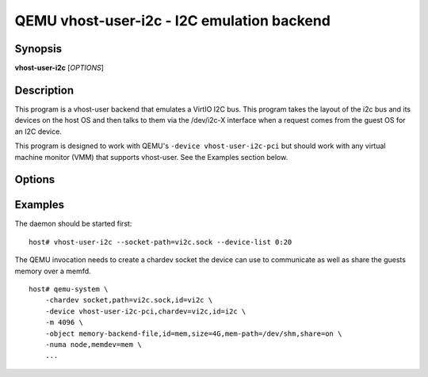 QEMU vhost-user-i2c - I2C emulation backend
===========================================

Synopsis
--------

**vhost-user-i2c** [*OPTIONS*]

Description
-----------

This program is a vhost-user backend that emulates a VirtIO I2C bus.
This program takes the layout of the i2c bus and its devices on the host
OS and then talks to them via the /dev/i2c-X interface when a request
comes from the guest OS for an I2C device.

This program is designed to work with QEMU's ``-device
vhost-user-i2c-pci`` but should work with any virtual machine monitor
(VMM) that supports vhost-user. See the Examples section below.

Options
-------

.. program:: vhost-user-i2c

.. option:: -h, --help

  Print help.

.. option:: -v, --verbose

   Increase verbosity of output

.. option:: -s, --socket-path=PATH

  Listen on vhost-user UNIX domain socket at PATH. Incompatible with --fd.

.. option:: -f, --fd=FDNUM

  Accept connections from vhost-user UNIX domain socket file descriptor FDNUM.
  The file descriptor must already be listening for connections.
  Incompatible with --socket-path.

.. option:: -l, --device-list=I2C-DEVICES

  I2c device list at the host OS in the format:
      <bus>:<client_addr>[:<client_addr>],[<bus>:<client_addr>[:<client_addr>]]

      Example: --device-list "2:1c:20,3:10:2c"

  Here,
      bus (decimal): adatper bus number. e.g. 2 for /dev/i2c-2, 3 for /dev/i2c-3.
      client_addr (hex): address for client device. e.g. 0x1C, 0x20, 0x10, 0x2C.

Examples
--------

The daemon should be started first:

::

  host# vhost-user-i2c --socket-path=vi2c.sock --device-list 0:20

The QEMU invocation needs to create a chardev socket the device can
use to communicate as well as share the guests memory over a memfd.

::

  host# qemu-system \
      -chardev socket,path=vi2c.sock,id=vi2c \
      -device vhost-user-i2c-pci,chardev=vi2c,id=i2c \
      -m 4096 \
      -object memory-backend-file,id=mem,size=4G,mem-path=/dev/shm,share=on \
      -numa node,memdev=mem \
      ...
